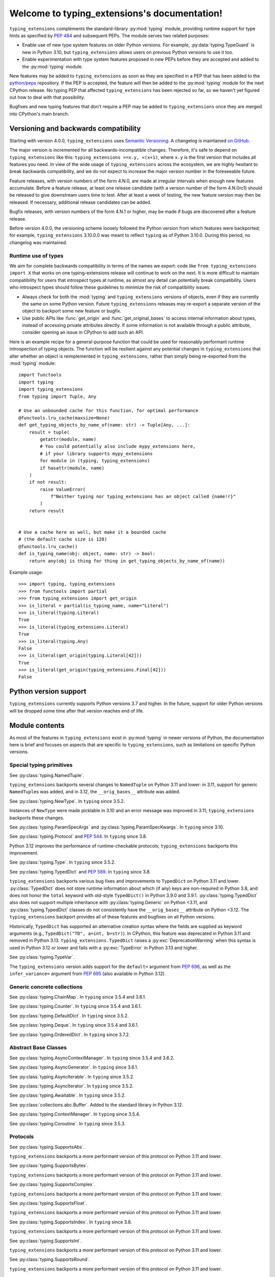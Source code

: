
Welcome to typing_extensions's documentation!
=============================================

``typing_extensions`` complements the standard-library :py:mod:`typing` module,
providing runtime support for type hints as specified by :pep:`484` and subsequent
PEPs. The module serves two related purposes:

- Enable use of new type system features on older Python versions. For example,
  :py:data:`typing.TypeGuard` is new in Python 3.10, but ``typing_extensions`` allows
  users on previous Python versions to use it too.
- Enable experimentation with type system features proposed in new PEPs before they are accepted and
  added to the :py:mod:`typing` module.

New features may be added to ``typing_extensions`` as soon as they are specified
in a PEP that has been added to the `python/peps <https://github.com/python/peps>`_
repository. If the PEP is accepted, the feature will then be added to the
:py:mod:`typing` module for the next CPython release. No typing PEP that
affected ``typing_extensions`` has been rejected so far, so we haven't yet
figured out how to deal with that possibility.

Bugfixes and new typing features that don't require a PEP may be added to
``typing_extensions`` once they are merged into CPython's main branch.

Versioning and backwards compatibility
--------------------------------------

Starting with version 4.0.0, ``typing_extensions`` uses
`Semantic Versioning <https://semver.org>`_. A changelog is
maintained `on GitHub <https://github.com/python/typing_extensions/blob/main/CHANGELOG.md>`_.

The major version is incremented for all backwards-incompatible changes.
Therefore, it's safe to depend
on ``typing_extensions`` like this: ``typing_extensions >=x.y, <(x+1)``,
where ``x.y`` is the first version that includes all features you need.
In view of the wide usage of ``typing_extensions`` across the ecosystem,
we are highly hesitant to break backwards compatibility, and we do not
expect to increase the major version number in the foreseeable future.

Feature releases, with version numbers of the form 4.N.0, are made at
irregular intervals when enough new features accumulate. Before a
feature release, at least one release candidate (with a version number
of the form 4.N.0rc1) should be released to give downstream users time
to test. After at least a week of testing, the new feature version
may then be released. If necessary, additional release candidates can
be added.

Bugfix releases, with version numbers of the form 4.N.1 or higher,
may be made if bugs are discovered after a feature release.

Before version 4.0.0, the versioning scheme loosely followed the Python
version from which features were backported; for example,
``typing_extensions`` 3.10.0.0 was meant to reflect ``typing`` as of
Python 3.10.0. During this period, no changelog was maintained.

Runtime use of types
~~~~~~~~~~~~~~~~~~~~

We aim for complete backwards compatibility in terms of the names we export:
code like ``from typing_extensions import X`` that works on one
typing-extensions release will continue to work on the next.
It is more difficult to maintain compatibility for users that introspect
types at runtime, as almost any detail can potentially break compatibility.
Users who introspect types should follow these guidelines to minimize
the risk of compatibility issues:

- Always check for both the :mod:`typing` and ``typing_extensions`` versions
  of objects, even if they are currently the same on some Python version.
  Future ``typing_extensions`` releases may re-export a separate version of
  the object to backport some new feature or bugfix.
- Use public APIs like :func:`get_origin` and :func:`get_original_bases` to
  access internal information about types, instead of accessing private
  attributes directly. If some information is not available through a public
  attribute, consider opening an issue in CPython to add such an API.

Here is an example recipe for a general-purpose function that could be used for
reasonably performant runtime introspection of typing objects. The function
will be resilient against any potential changes in ``typing_extensions`` that
alter whether an object is reimplemented in ``typing_extensions``, rather than
simply being re-exported from the :mod:`typing` module::

   import functools
   import typing
   import typing_extensions
   from typing import Tuple, Any

   # Use an unbounded cache for this function, for optimal performance
   @functools.lru_cache(maxsize=None)
   def get_typing_objects_by_name_of(name: str) -> Tuple[Any, ...]:
       result = tuple(
           getattr(module, name)
           # You could potentially also include mypy_extensions here,
           # if your library supports mypy_extensions
           for module in (typing, typing_extensions)
           if hasattr(module, name)
       )
       if not result:
           raise ValueError(
               f"Neither typing nor typing_extensions has an object called {name!r}"
           )
       return result


   # Use a cache here as well, but make it a bounded cache
   # (the default cache size is 128)
   @functools.lru_cache()
   def is_typing_name(obj: object, name: str) -> bool:
       return any(obj is thing for thing in get_typing_objects_by_name_of(name))

Example usage::

   >>> import typing, typing_extensions
   >>> from functools import partial
   >>> from typing_extensions import get_origin
   >>> is_literal = partial(is_typing_name, name="Literal")
   >>> is_literal(typing.Literal)
   True
   >>> is_literal(typing_extensions.Literal)
   True
   >>> is_literal(typing.Any)
   False
   >>> is_literal(get_origin(typing.Literal[42]))
   True
   >>> is_literal(get_origin(typing_extensions.Final[42]))
   False

Python version support
----------------------

``typing_extensions`` currently supports Python versions 3.7 and higher. In the future,
support for older Python versions will be dropped some time after that version
reaches end of life.

Module contents
---------------

As most of the features in ``typing_extensions`` exist in :py:mod:`typing`
in newer versions of Python, the documentation here is brief and focuses
on aspects that are specific to ``typing_extensions``, such as limitations
on specific Python versions.

Special typing primitives
~~~~~~~~~~~~~~~~~~~~~~~~~

.. data:: Annotated

   See :py:data:`typing.Annotated` and :pep:`593`. In ``typing`` since 3.9.

   .. versionchanged:: 4.1.0

      ``Annotated`` can now wrap :data:`ClassVar` and :data:`Final`.

.. data:: Any

   See :py:data:`typing.Any`.

   Since Python 3.11, ``typing.Any`` can be used as a base class.
   ``typing_extensions.Any`` supports this feature on older versions.

   .. versionadded:: 4.4.0

      Added to support inheritance from ``Any``.

.. data:: ClassVar

   See :py:data:`typing.ClassVar` and :pep:`526`. In ``typing`` since 3.5.3.

.. data:: Concatenate

   See :py:data:`typing.Concatenate` and :pep:`612`. In ``typing`` since 3.10.

   The backport does not support certain operations involving ``...`` as
   a parameter; see :issue:`48` and :issue:`110` for details.

.. data:: Final

   See :py:data:`typing.Final` and :pep:`591`. In ``typing`` since 3.8.

.. data:: Literal

   See :py:data:`typing.Literal` and :pep:`586`. In ``typing`` since 3.8.

   :py:data:`typing.Literal` does not flatten or deduplicate parameters on Python <3.9.1, and a
   caching bug was fixed in 3.10.1/3.9.8. The ``typing_extensions`` version
   flattens and deduplicates parameters on all Python versions, and the caching
   bug is also fixed on all versions.

   .. versionchanged:: 4.6.0

      Backported the bug fixes from :pr-cpy:`29334`, :pr-cpy:`23294`, and :pr-cpy:`23383`.

.. data:: LiteralString

   See :py:data:`typing.LiteralString` and :pep:`675`. In ``typing`` since 3.11.

   .. versionadded:: 4.1.0

.. class:: NamedTuple

   See :py:class:`typing.NamedTuple`.

   ``typing_extensions`` backports several changes
   to ``NamedTuple`` on Python 3.11 and lower: in 3.11,
   support for generic ``NamedTuple``\ s was added, and
   in 3.12, the ``__orig_bases__`` attribute was added.

   .. versionadded:: 4.3.0

      Added to provide support for generic ``NamedTuple``\ s.

   .. versionchanged:: 4.6.0

      Support for the ``__orig_bases__`` attribute was added.

.. data:: Never

   See :py:data:`typing.Never`. In ``typing`` since 3.11.

   .. versionadded:: 4.1.0

.. class:: NewType(name, tp)

   See :py:class:`typing.NewType`. In ``typing`` since 3.5.2.

   Instances of ``NewType`` were made picklable in 3.10 and an error message was
   improved in 3.11; ``typing_extensions`` backports these changes.

   .. versionchanged:: 4.6.0

      The improvements from Python 3.10 and 3.11 were backported.

.. data:: NoReturn

   See :py:data:`typing.NoReturn`. In ``typing`` since 3.5.4 and 3.6.2.

.. data:: NotRequired

   See :py:data:`typing.NotRequired` and :pep:`655`. In ``typing`` since 3.11.

   .. versionadded:: 4.0.0

.. class:: ParamSpec(name, *, default=...)

   See :py:class:`typing.ParamSpec` and :pep:`612`. In ``typing`` since 3.10.

   The ``typing_extensions`` version adds support for the
   ``default=`` argument from :pep:`696`.

   On older Python versions, ``typing_extensions.ParamSpec`` may not work
   correctly with introspection tools like :func:`get_args` and
   :func:`get_origin`. Certain special cases in user-defined
   :py:class:`typing.Generic`\ s are also not available (e.g., see :issue:`126`).

   .. versionchanged:: 4.4.0

      Added support for the ``default=`` argument.

   .. versionchanged:: 4.6.0

      The implementation was changed for compatibility with Python 3.12.

.. class:: ParamSpecArgs

.. class:: ParamSpecKwargs

   See :py:class:`typing.ParamSpecArgs` and :py:class:`typing.ParamSpecKwargs`.
   In ``typing`` since 3.10.

.. class:: Protocol

   See :py:class:`typing.Protocol` and :pep:`544`. In ``typing`` since 3.8.

   Python 3.12 improves the performance of runtime-checkable protocols;
   ``typing_extensions`` backports this improvement.

   .. versionchanged:: 4.6.0

      Backported the ability to define ``__init__`` methods on Protocol classes.

   .. versionchanged:: 4.6.0

      Backported changes to runtime-checkable protocols from Python 3.12,
      including :pr-cpy:`103034` and :pr-cpy:`26067`.

.. data:: Required

   See :py:data:`typing.Required` and :pep:`655`. In ``typing`` since 3.11.

   .. versionadded:: 4.0.0

.. data:: Self

   See :py:data:`typing.Self` and :pep:`673`. In ``typing`` since 3.11.

   .. versionadded:: 4.0.0

.. class:: Type

   See :py:class:`typing.Type`. In ``typing`` since 3.5.2.

.. data:: TypeAlias

   See :py:data:`typing.TypeAlias` and :pep:`613`. In ``typing`` since 3.10.

.. class:: TypeAliasType(name, value, *, type_params=())

   See :py:class:`typing.TypeAliasType` and :pep:`695`. In ``typing`` since 3.12.

   .. versionadded:: 4.6.0

.. data:: TypeGuard

   See :py:data:`typing.TypeGuard` and :pep:`647`. In ``typing`` since 3.10.

.. class:: TypedDict

   See :py:class:`typing.TypedDict` and :pep:`589`. In ``typing`` since 3.8.

   ``typing_extensions`` backports various bug fixes and improvements
   to ``TypedDict`` on Python 3.11 and lower.
   :py:class:`TypedDict` does not store runtime information
   about which (if any) keys are non-required in Python 3.8, and does not
   honor the ``total`` keyword with old-style ``TypedDict()`` in Python
   3.9.0 and 3.9.1. :py:class:`typing.TypedDict` also does not support multiple inheritance
   with :py:class:`typing.Generic` on Python <3.11, and :py:class:`typing.TypedDict` classes do not
   consistently have the ``__orig_bases__`` attribute on Python <3.12. The
   ``typing_extensions`` backport provides all of these features and bugfixes on
   all Python versions.

   Historically, ``TypedDict`` has supported an alternative creation syntax
   where the fields are supplied as keyword arguments (e.g.,
   ``TypedDict("TD", a=int, b=str)``). In CPython, this feature was deprecated
   in Python 3.11 and removed in Python 3.13. ``typing_extensions.TypedDict``
   raises a :py:exc:`DeprecationWarning` when this syntax is used in Python 3.12
   or lower and fails with a :py:exc:`TypeError` in Python 3.13 and higher.

   .. versionchanged:: 4.3.0

      Added support for generic ``TypedDict``\ s.

   .. versionchanged:: 4.6.0

      A :py:exc:`DeprecationWarning` is now emitted when a call-based
      ``TypedDict`` is constructed using keyword arguments.

   .. versionchanged:: 4.6.0

      Support for the ``__orig_bases__`` attribute was added.

   .. versionchanged:: 4.7.0

      ``TypedDict`` is now a function rather than a class.
      This brings ``typing_extensions.TypedDict`` closer to the implementation
      of :py:mod:`typing.TypedDict` on Python 3.9 and higher.

.. class:: TypeVar(name, *constraints, bound=None, covariant=False,
                   contravariant=False, infer_variance=False, default=...)

   See :py:class:`typing.TypeVar`.

   The ``typing_extensions`` version adds support for the
   ``default=`` argument from :pep:`696`, as well as the
   ``infer_variance=`` argument from :pep:`695` (also available
   in Python 3.12).

   .. versionadded:: 4.4.0

      Added in order to support the new ``default=`` and
      ``infer_variance=`` arguments.

   .. versionchanged:: 4.6.0

      The implementation was changed for compatibility with Python 3.12.

.. class:: TypeVarTuple(name, *, default=...)

   See :py:class:`typing.TypeVarTuple` and :pep:`646`. In ``typing`` since 3.11.

   The ``typing_extensions`` version adds support for the
   ``default=`` argument from :pep:`696`.

   .. versionadded:: 4.1.0

   .. versionchanged:: 4.4.0

      Added support for the ``default=`` argument.

   .. versionchanged:: 4.6.0

      The implementation was changed for compatibility with Python 3.12.

.. data:: Unpack

   See :py:data:`typing.Unpack` and :pep:`646`. In ``typing`` since 3.11.

   In Python 3.12, the ``repr()`` was changed as a result of :pep:`692`.
   ``typing_extensions`` backports this change.

   Generic type aliases involving ``Unpack`` may not work correctly on
   Python 3.10 and lower; see :issue:`103` for details.

   .. versionadded:: 4.1.0

   .. versionchanged:: 4.6.0

      Backport ``repr()`` changes from Python 3.12.

Generic concrete collections
~~~~~~~~~~~~~~~~~~~~~~~~~~~~

.. class:: ChainMap

   See :py:class:`typing.ChainMap`. In ``typing`` since 3.5.4 and 3.6.1.

.. class:: Counter

   See :py:class:`typing.Counter`. In ``typing`` since 3.5.4 and 3.6.1.

.. class:: DefaultDict

   See :py:class:`typing.DefaultDict`. In ``typing`` since 3.5.2.

.. class:: Deque

   See :py:class:`typing.Deque`. In ``typing`` since 3.5.4 and 3.6.1.

.. class:: OrderedDict

   See :py:class:`typing.OrderedDict`. In ``typing`` since 3.7.2.

Abstract Base Classes
~~~~~~~~~~~~~~~~~~~~~

.. class:: AsyncContextManager

   See :py:class:`typing.AsyncContextManager`. In ``typing`` since 3.5.4 and 3.6.2.

.. class:: AsyncGenerator

   See :py:class:`typing.AsyncGenerator`. In ``typing`` since 3.6.1.

.. class:: AsyncIterable

   See :py:class:`typing.AsyncIterable`. In ``typing`` since 3.5.2.

.. class:: AsyncIterator

   See :py:class:`typing.AsyncIterator`. In ``typing`` since 3.5.2.

.. class:: Awaitable

   See :py:class:`typing.Awaitable`. In ``typing`` since 3.5.2.

.. class:: Buffer

   See :py:class:`collections.abc.Buffer`. Added to the standard library
   in Python 3.12.

   .. versionadded:: 4.6.0

.. class:: ContextManager

   See :py:class:`typing.ContextManager`. In ``typing`` since 3.5.4.

.. class:: Coroutine

   See :py:class:`typing.Coroutine`. In ``typing`` since 3.5.3.

Protocols
~~~~~~~~~

.. class:: SupportsAbs

   See :py:class:`typing.SupportsAbs`.

   ``typing_extensions`` backports a more performant version of this
   protocol on Python 3.11 and lower.

   .. versionadded:: 4.6.0

.. class:: SupportsBytes

   See :py:class:`typing.SupportsBytes`.

   ``typing_extensions`` backports a more performant version of this
   protocol on Python 3.11 and lower.

   .. versionadded:: 4.6.0

.. class:: SupportsComplex

   See :py:class:`typing.SupportsComplex`.

   ``typing_extensions`` backports a more performant version of this
   protocol on Python 3.11 and lower.

   .. versionadded:: 4.6.0

.. class:: SupportsFloat

   See :py:class:`typing.SupportsFloat`.

   ``typing_extensions`` backports a more performant version of this
   protocol on Python 3.11 and lower.

   .. versionadded:: 4.6.0

.. class:: SupportsIndex

   See :py:class:`typing.SupportsIndex`. In ``typing`` since 3.8.

   ``typing_extensions`` backports a more performant version of this
   protocol on Python 3.11 and lower.

   .. versionchanged:: 4.6.0

      Backported the performance improvements from Python 3.12.

.. class:: SupportsInt

   See :py:class:`typing.SupportsInt`.

   ``typing_extensions`` backports a more performant version of this
   protocol on Python 3.11 and lower.

   .. versionadded:: 4.6.0

.. class:: SupportsRound

   See :py:class:`typing.SupportsRound`.

   ``typing_extensions`` backports a more performant version of this
   protocol on Python 3.11 and lower.

   .. versionadded:: 4.6.0

Decorators
~~~~~~~~~~

.. decorator:: dataclass_transform(*, eq_default=False, order_default=False,
                                   kw_only_default=False, frozen_default=False,
                                   field_specifiers=(), **kwargs)

   See :py:func:`typing.dataclass_transform` and :pep:`681`. In ``typing`` since 3.11.

   Python 3.12 adds the ``frozen_default`` parameter; ``typing_extensions``
   backports this parameter.

   .. versionadded:: 4.1.0

   .. versionchanged:: 4.2.0

      The ``field_descriptors`` parameter was renamed to ``field_specifiers``.
      For compatibility, the decorator now accepts arbitrary keyword arguments.

   .. versionchanged:: 4.5.0

      The ``frozen_default`` parameter was added.

.. decorator:: deprecated(msg, *, category=DeprecationWarning, stacklevel=1)

   See :pep:`702`. Experimental; not yet part of the standard library.

   .. versionadded:: 4.5.0

.. decorator:: final

   See :py:func:`typing.final` and :pep:`591`. In ``typing`` since 3.8.

   Since Python 3.11, this decorator supports runtime introspection
   by setting the ``__final__`` attribute wherever possible; ``typing_extensions.final``
   backports this feature.

   .. versionchanged:: 4.1.0

      The decorator now attempts to set the ``__final__`` attribute on decorated objects.

.. decorator:: overload

   See :py:func:`typing.overload`.

   Since Python 3.11, this decorator supports runtime introspection
   through :func:`get_overloads`; ``typing_extensions.overload``
   backports this feature.

   .. versionchanged:: 4.2.0

      Introspection support via :func:`get_overloads` was added.

.. decorator:: override

   See :py:func:`typing.override` and :pep:`698`. In ``typing`` since 3.12.

   .. versionadded:: 4.4.0

   .. versionchanged:: 4.5.0

      The decorator now attempts to set the ``__override__`` attribute on the decorated
      object.

.. decorator:: runtime_checkable

   See :py:func:`typing.runtime_checkable`. In ``typing`` since 3.8.

   In Python 3.12, the performance of runtime-checkable protocols was
   improved, and ``typing_extensions`` backports these performance
   improvements.

Functions
~~~~~~~~~

.. function:: assert_never(arg)

   See :py:func:`typing.assert_never`. In ``typing`` since 3.11.

   .. versionadded:: 4.1.0

.. function:: assert_type(val, typ)

   See :py:func:`typing.assert_type`. In ``typing`` since 3.11.

   .. versionadded:: 4.2.0

.. function:: clear_overloads()

   See :py:func:`typing.clear_overloads`. In ``typing`` since 3.11.

   .. versionadded:: 4.2.0

.. function:: get_args(tp)

   See :py:func:`typing.get_args`. In ``typing`` since 3.8.

   This function was changed in 3.9 and 3.10 to deal with :data:`Annotated`
   and :class:`ParamSpec` correctly; ``typing_extensions`` backports these
   fixes.

.. function:: get_origin(tp)

   See :py:func:`typing.get_origin`. In ``typing`` since 3.8.

   This function was changed in 3.9 and 3.10 to deal with :data:`Annotated`
   and :class:`ParamSpec` correctly; ``typing_extensions`` backports these
   fixes.

.. function:: get_original_bases(cls)

   See :py:func:`types.get_original_bases`. Added to the standard library
   in Python 3.12.

   This function should always produce correct results when called on classes
   constructed using features from ``typing_extensions``. However, it may
   produce incorrect results when called on some :py:class:`NamedTuple` or
   :py:class:`TypedDict` classes on Python <=3.11.

   .. versionadded:: 4.6.0

.. function:: get_overloads(func)

   See :py:func:`typing.get_overloads`. In ``typing`` since 3.11.

   Before Python 3.11, this works only with overloads created through
   :func:`overload`, not with :py:func:`typing.overload`.

   .. versionadded:: 4.2.0

.. function:: get_type_hints(obj, globalns=None, localns=None, include_extras=False)

   See :py:func:`typing.get_type_hints`.

   In Python 3.11, this function was changed to support the new
   :py:data:`typing.Required` and :py:data:`typing.NotRequired`.
   ``typing_extensions`` backports these fixes.

   .. versionchanged:: 4.1.0

      Interaction with :data:`Required` and :data:`NotRequired`.

.. function:: is_typeddict(tp)

   See :py:func:`typing.is_typeddict`. In ``typing`` since 3.10.

   On versions where :class:`TypedDict` is not the same as
   :py:class:`typing.TypedDict`, this function recognizes
   ``TypedDict`` classes created through either mechanism.

   .. versionadded:: 4.1.0

   .. versionchanged:: 4.7.0

      :func:`is_typeddict` now returns ``False`` when called with
      :data:`TypedDict` itself as the argument, consistent with the
      behavior of :py:func:`typing.is_typeddict`.

.. function:: reveal_type(obj)

   See :py:func:`typing.reveal_type`. In ``typing`` since 3.11.

   .. versionadded:: 4.1.0

Other
~~~~~

.. class:: Text

   See :py:class:`typing.Text`. In ``typing`` since 3.5.2.

.. data:: TYPE_CHECKING

   See :py:data:`typing.TYPE_CHECKING`. In ``typing`` since 3.5.2.
